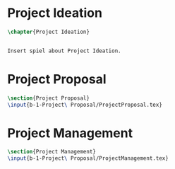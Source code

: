#+BEGIN_COMMENT
\begin{figure}
 \begin{picture}
  \includegraphics[scale=0.5]{Deltoidalicositetrahedron.jpg}
 \end{picture}
\end{figure}
#+END_COMMENT

* Project Ideation
#+BEGIN_SRC tex :tangle yes :tangle ProjectIdeation.tex
\chapter{Project Ideation}


Insert spiel about Project Ideation.

#+END_SRC


* Project Proposal
#+BEGIN_SRC tex  :tangle yes :tangle ProjectIdeation.tex
\section{Project Proposal}
\input{b-1-Project\ Proposal/ProjectProposal.tex}
#+END_SRC

* Project Management
#+BEGIN_SRC tex  :tangle yes :tangle ProjectIdeation.tex
\section{Project Management}
\input{b-1-Project\ Proposal/ProjectManagement.tex}
#+END_SRC

